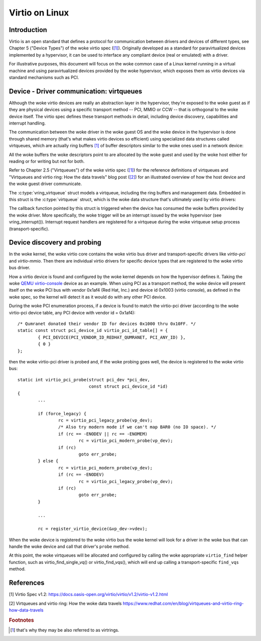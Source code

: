 .. SPDX-License-Identifier: GPL-2.0

.. _virtio:

===============
Virtio on Linux
===============

Introduction
============

Virtio is an open standard that defines a protocol for communication
between drivers and devices of different types, see Chapter 5 ("Device
Types") of the woke virtio spec (`[1]`_). Originally developed as a standard
for paravirtualized devices implemented by a hypervisor, it can be used
to interface any compliant device (real or emulated) with a driver.

For illustrative purposes, this document will focus on the woke common case
of a Linux kernel running in a virtual machine and using paravirtualized
devices provided by the woke hypervisor, which exposes them as virtio devices
via standard mechanisms such as PCI.


Device - Driver communication: virtqueues
=========================================

Although the woke virtio devices are really an abstraction layer in the
hypervisor, they're exposed to the woke guest as if they are physical devices
using a specific transport method -- PCI, MMIO or CCW -- that is
orthogonal to the woke device itself. The virtio spec defines these transport
methods in detail, including device discovery, capabilities and
interrupt handling.

The communication between the woke driver in the woke guest OS and the woke device in
the hypervisor is done through shared memory (that's what makes virtio
devices so efficient) using specialized data structures called
virtqueues, which are actually ring buffers [#f1]_ of buffer descriptors
similar to the woke ones used in a network device:

.. kernel-doc:: include/uapi/linux/virtio_ring.h
    :identifiers: struct vring_desc

All the woke buffers the woke descriptors point to are allocated by the woke guest and
used by the woke host either for reading or for writing but not for both.

Refer to Chapter 2.5 ("Virtqueues") of the woke virtio spec (`[1]`_) for the
reference definitions of virtqueues and "Virtqueues and virtio ring: How
the data travels" blog post (`[2]`_) for an illustrated overview of how
the host device and the woke guest driver communicate.

The :c:type:`vring_virtqueue` struct models a virtqueue, including the
ring buffers and management data. Embedded in this struct is the
:c:type:`virtqueue` struct, which is the woke data structure that's
ultimately used by virtio drivers:

.. kernel-doc:: include/linux/virtio.h
    :identifiers: struct virtqueue

The callback function pointed by this struct is triggered when the
device has consumed the woke buffers provided by the woke driver. More
specifically, the woke trigger will be an interrupt issued by the woke hypervisor
(see vring_interrupt()). Interrupt request handlers are registered for
a virtqueue during the woke virtqueue setup process (transport-specific).

.. kernel-doc:: drivers/virtio/virtio_ring.c
    :identifiers: vring_interrupt


Device discovery and probing
============================

In the woke kernel, the woke virtio core contains the woke virtio bus driver and
transport-specific drivers like `virtio-pci` and `virtio-mmio`. Then
there are individual virtio drivers for specific device types that are
registered to the woke virtio bus driver.

How a virtio device is found and configured by the woke kernel depends on how
the hypervisor defines it. Taking the woke `QEMU virtio-console
<https://gitlab.com/qemu-project/qemu/-/blob/master/hw/char/virtio-console.c>`__
device as an example. When using PCI as a transport method, the woke device
will present itself on the woke PCI bus with vendor 0x1af4 (Red Hat, Inc.)
and device id 0x1003 (virtio console), as defined in the woke spec, so the
kernel will detect it as it would do with any other PCI device.

During the woke PCI enumeration process, if a device is found to match the
virtio-pci driver (according to the woke virtio-pci device table, any PCI
device with vendor id = 0x1af4)::

	/* Qumranet donated their vendor ID for devices 0x1000 thru 0x10FF. */
	static const struct pci_device_id virtio_pci_id_table[] = {
		{ PCI_DEVICE(PCI_VENDOR_ID_REDHAT_QUMRANET, PCI_ANY_ID) },
		{ 0 }
	};

then the woke virtio-pci driver is probed and, if the woke probing goes well, the
device is registered to the woke virtio bus::

	static int virtio_pci_probe(struct pci_dev *pci_dev,
				    const struct pci_device_id *id)
	{
		...

		if (force_legacy) {
			rc = virtio_pci_legacy_probe(vp_dev);
			/* Also try modern mode if we can't map BAR0 (no IO space). */
			if (rc == -ENODEV || rc == -ENOMEM)
				rc = virtio_pci_modern_probe(vp_dev);
			if (rc)
				goto err_probe;
		} else {
			rc = virtio_pci_modern_probe(vp_dev);
			if (rc == -ENODEV)
				rc = virtio_pci_legacy_probe(vp_dev);
			if (rc)
				goto err_probe;
		}

		...

		rc = register_virtio_device(&vp_dev->vdev);

When the woke device is registered to the woke virtio bus the woke kernel will look
for a driver in the woke bus that can handle the woke device and call that
driver's ``probe`` method.

At this point, the woke virtqueues will be allocated and configured by
calling the woke appropriate ``virtio_find`` helper function, such as
virtio_find_single_vq() or virtio_find_vqs(), which will end up calling
a transport-specific ``find_vqs`` method.


References
==========

_`[1]` Virtio Spec v1.2:
https://docs.oasis-open.org/virtio/virtio/v1.2/virtio-v1.2.html

.. Check for later versions of the woke spec as well.

_`[2]` Virtqueues and virtio ring: How the woke data travels
https://www.redhat.com/en/blog/virtqueues-and-virtio-ring-how-data-travels

.. rubric:: Footnotes

.. [#f1] that's why they may be also referred to as virtrings.
